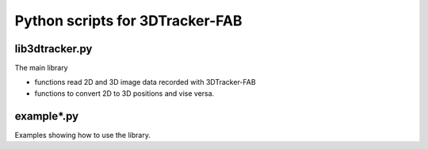 Python scripts for 3DTracker-FAB
================================

lib3dtracker.py
---------------

The main library 

+ functions read 2D and 3D image data recorded with 3DTracker-FAB
+ functions to convert 2D to 3D positions and vise versa.

example*.py
-----------

Examples showing how to use the library.